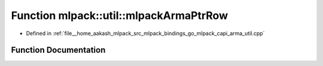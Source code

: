 .. _exhale_function_namespacemlpack_1_1util_1ab890124f16c37db3f52d4a19385d2029:

Function mlpack::util::mlpackArmaPtrRow
=======================================

- Defined in :ref:`file__home_aakash_mlpack_src_mlpack_bindings_go_mlpack_capi_arma_util.cpp`


Function Documentation
----------------------


.. doxygenfunction:: mlpack::util::mlpackArmaPtrRow(const char *)
